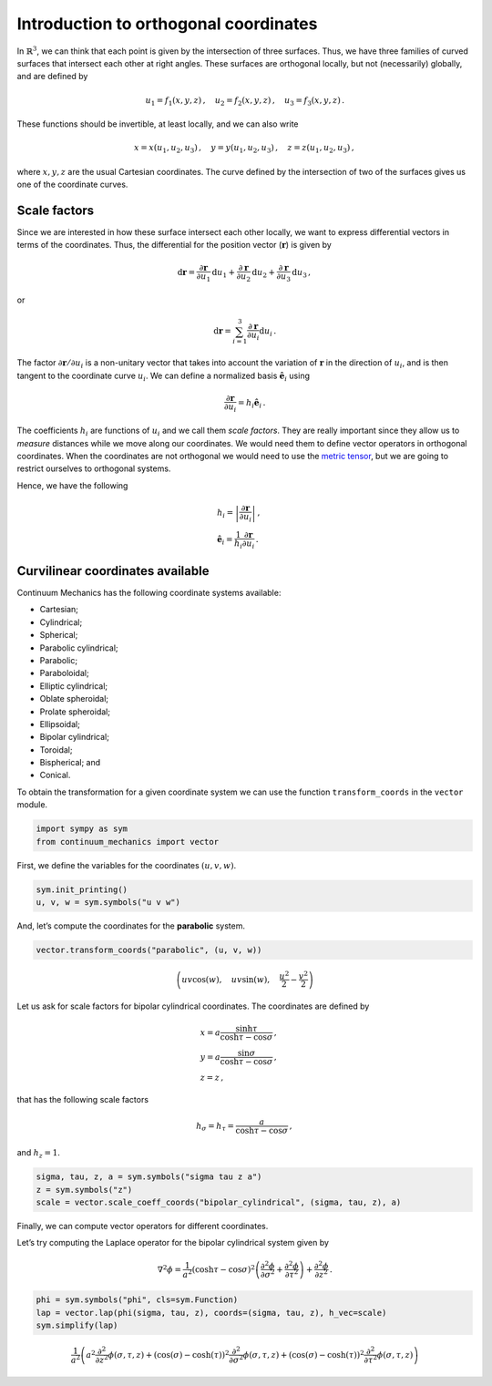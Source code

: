 =======================================
Introduction to orthogonal coordinates
=======================================

.. image:: https://mybinder.org/badge_logo.svg
 :target: https://mybinder.org/v2/gh/nicoguaro/continuum_mechanics/master?filepath=docs%2Ftutorials%2Fcurvilinear_coordinates.ipynb

In :math:`\mathbb{R}^3`, we can think that each point is given by the
intersection of three surfaces. Thus, we have three families of curved
surfaces that intersect each other at right angles. These surfaces are
orthogonal locally, but not (necessarily) globally, and are defined by

.. math:: u_1 = f_1(x, y, z)\, ,\quad u_2 = f_2(x, y, z)\, ,\quad u_3=f_3(x, y, z) \, .

These functions should be invertible, at least locally, and we can also
write

.. math:: x = x(u_1, u_2, u_3)\, ,\quad y = y(u_1, u_2, u_3)\, ,\quad z = z(u_1, u_2, u_3)\, ,

where :math:`x, y, z` are the usual Cartesian coordinates. The curve
defined by the intersection of two of the surfaces gives us one of the
coordinate curves.

Scale factors
-------------

Since we are interested in how these surface intersect each other
locally, we want to express differential vectors in terms of the
coordinates. Thus, the differential for the position vector
(:math:`\mathbf{r}`) is given by

.. math::

   \mathrm{d}\mathbf{r} = \frac{\partial\mathbf{r}}{\partial u_1}\mathrm{d}u_1
   + \frac{\partial\mathbf{r}}{\partial u_2}\mathrm{d}u_2
   + \frac{\partial\mathbf{r}}{\partial u_3}\mathrm{d}u_3\, ,

or

.. math:: \mathrm{d}\mathbf{r} = \sum_{i=1}^3 \frac{\partial\mathbf{r}}{\partial u_i}\mathrm{d}u_i\, .

The factor :math:`\partial \mathbf{r}/\partial u_i` is a non-unitary
vector that takes into account the variation of :math:`\mathbf{r}` in
the direction of :math:`u_i`, and is then tangent to the coordinate
curve :math:`u_i`. We can define a normalized basis
:math:`\hat{\mathbf{e}}_i` using

.. math:: \frac{\partial\mathbf{r}}{\partial u_i} = h_i \hat{\mathbf{e}}_i\, .

The coefficients :math:`h_i` are functions of :math:`u_i` and we call
them *scale factors*. They are really important since they allow us to
*measure* distances while we move along our coordinates. We would need
them to define vector operators in orthogonal coordinates. When the
coordinates are not orthogonal we would need to use the `metric
tensor <https://en.wikipedia.org/wiki/Metric_tensor>`__, but we are
going to restrict ourselves to orthogonal systems.

Hence, we have the following

.. math::

   \begin{align}
   &h_i = \left|\frac{\partial\mathbf{r}}{\partial u_i}\right|\, ,\\
   &\hat{\mathbf{e}}_i = \frac{1}{h_i} \frac{\partial \mathbf{r}}{\partial u_i}\, .
   \end{align}

Curvilinear coordinates available
---------------------------------

Continuum Mechanics has the following coordinate systems available:

-  Cartesian;

-  Cylindrical;

-  Spherical;

-  Parabolic cylindrical;

-  Parabolic;

-  Paraboloidal;

-  Elliptic cylindrical;

-  Oblate spheroidal;

-  Prolate spheroidal;

-  Ellipsoidal;

-  Bipolar cylindrical;

-  Toroidal;

-  Bispherical; and

-  Conical.

To obtain the transformation for a given coordinate system we can use
the function ``transform_coords`` in the ``vector`` module.

.. code:: python

    import sympy as sym
    from continuum_mechanics import vector

First, we define the variables for the coordinates :math:`(u, v, w)`.

.. code:: python

    sym.init_printing()
    u, v, w = sym.symbols("u v w")

And, let’s compute the coordinates for the **parabolic** system.

.. code:: python

    vector.transform_coords("parabolic", (u, v, w))




.. math::

    \left ( u v \cos{\left (w \right )}, \quad u v \sin{\left (w \right )}, \quad \frac{u^{2}}{2} - \frac{v^{2}}{2}\right )



Let us ask for scale factors for bipolar cylindrical coordinates. The
coordinates are defined by

.. math::

   \begin{align}
   &x = a \frac{\sinh\tau}{\cosh\tau - \cos\sigma}\, ,\\
   &y = a \frac{\sin\sigma}{\cosh\tau - \cos\sigma}\, ,\\
   &z = z\, ,
   \end{align}

that has the following scale factors

.. math:: h_\sigma = h_\tau = \frac{a}{\cosh\tau - \cos\sigma}\, ,

and :math:`h_z = 1`.

.. code:: python

    sigma, tau, z, a = sym.symbols("sigma tau z a")
    z = sym.symbols("z")
    scale = vector.scale_coeff_coords("bipolar_cylindrical", (sigma, tau, z), a)

Finally, we can compute vector operators for different coordinates.

Let’s try computing the Laplace operator for the bipolar cylindrical
system given by

.. math::


   \nabla^2 \phi =
   \frac{1}{a^2} \left( \cosh \tau - \cos\sigma \right)^{2}
   \left(
   \frac{\partial^2 \phi}{\partial \sigma^2} +
   \frac{\partial^2 \phi}{\partial \tau^2}
   \right) +
   \frac{\partial^2 \phi}{\partial z^2}\, .

.. code:: python

    phi = sym.symbols("phi", cls=sym.Function)
    lap = vector.lap(phi(sigma, tau, z), coords=(sigma, tau, z), h_vec=scale)
    sym.simplify(lap)




.. math::

    \frac{1}{a^{2}} \left(a^{2} \frac{\partial^{2}}{\partial z^{2}}  \phi{\left (\sigma,\tau,z \right )} + \left(\cos{\left (\sigma \right )} - \cosh{\left (\tau \right )}\right)^{2} \frac{\partial^{2}}{\partial \sigma^{2}}  \phi{\left (\sigma,\tau,z \right )} + \left(\cos{\left (\sigma \right )} - \cosh{\left (\tau \right )}\right)^{2} \frac{\partial^{2}}{\partial \tau^{2}}  \phi{\left (\sigma,\tau,z \right )}\right)
